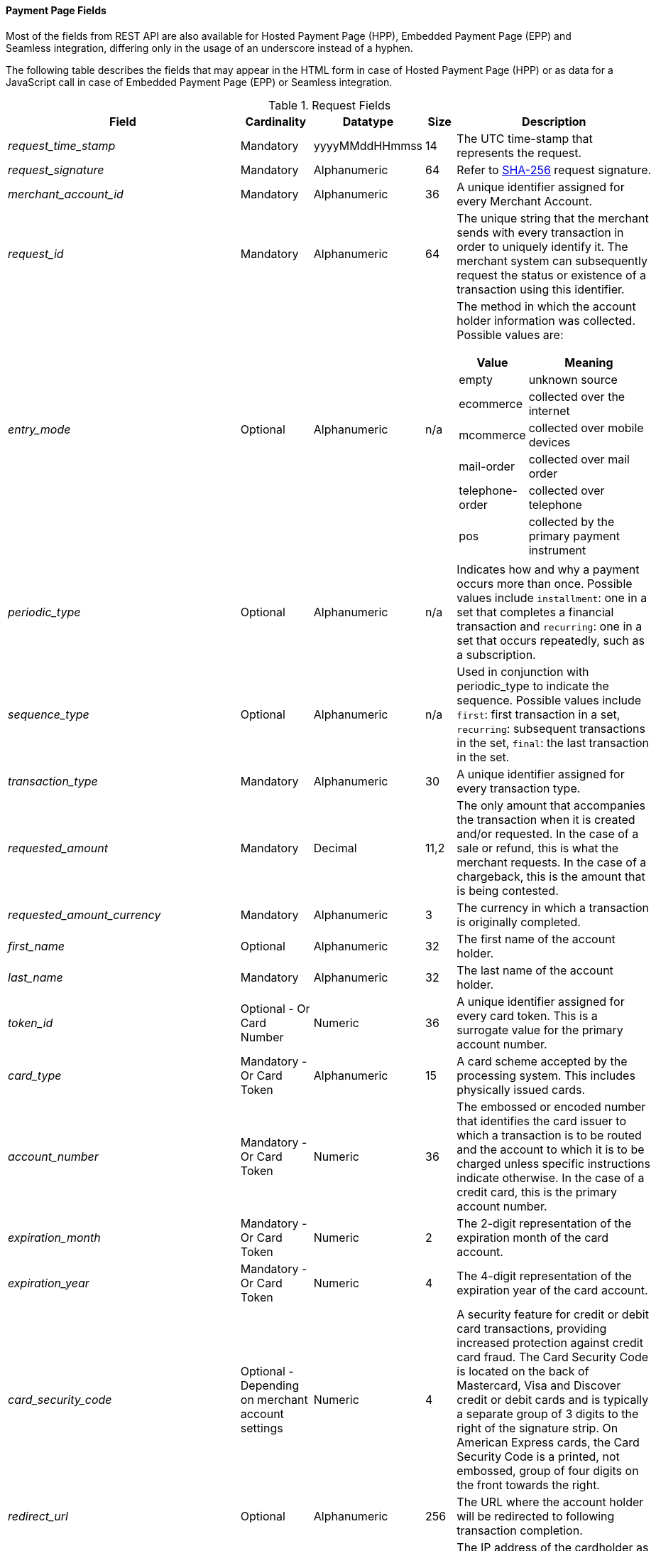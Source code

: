 [#PaymentPageSolutions_Fields]
==== Payment Page Fields

Most of the fields from REST API are also available for Hosted Payment
Page (HPP), Embedded Payment Page (EPP) and Seamless integration,
differing only in the usage of an underscore instead of a hyphen.

The following table describes the fields that may appear in the HTML
form in case of Hosted Payment Page (HPP) or as data for a JavaScript
call in case of Embedded Payment Page (EPP) or Seamless integration.

[cols="19e,8,8,5,60a"]
[#PaymentPageSolutions_Fields_Request]
.Request Fields
|===
| Field | Cardinality | Datatype | Size | Description

|request_time_stamp |Mandatory |yyyyMMddHHmmss |14 |The UTC time-stamp that represents the request.
|request_signature |Mandatory |Alphanumeric |64 a|Refer to <<PP_Security, SHA-256>> request signature.
|merchant_account_id |Mandatory |Alphanumeric |36 |A unique identifier assigned for every Merchant Account.
|request_id |Mandatory |Alphanumeric |64 |The unique string that the merchant sends with every transaction in order to uniquely identify it.
The merchant system can subsequently request the status or existence of a transaction using this identifier.
|entry_mode |Optional |Alphanumeric |n/a a|The method in which the account holder information was collected. Possible
values are:

[cols="1,2"]
!===
! Value ! Meaning

! empty ! unknown source
! ecommerce ! collected over the internet
! mcommerce ! collected over mobile devices
! mail-order ! collected over mail order
! telephone-order ! collected over telephone
! pos ! collected by the primary payment instrument
!===

|periodic_type |Optional |Alphanumeric |n/a |Indicates how and why a
payment occurs more than once. Possible values include ``installment``:
one in a set that completes a financial transaction and ``recurring``: one
in a set that occurs repeatedly, such as a subscription.
|sequence_type |Optional |Alphanumeric |n/a |Used in conjunction with
periodic_type to indicate the sequence. Possible values include ``first``:
first transaction in a set, ``recurring``: subsequent transactions in the
set, ``final``: the last transaction in the set.
|transaction_type |Mandatory |Alphanumeric |30 |A unique identifier assigned for every transaction type.
|requested_amount |Mandatory |Decimal |11,2 |The only amount that accompanies the transaction when it is created and/or requested. In the
case of a sale or refund, this is what the merchant requests. In the case of a chargeback, this is the amount that is being contested.
|requested_amount_currency |Mandatory |Alphanumeric |3 |The currency in which a transaction is originally completed.
|first_name |Optional |Alphanumeric |32 |The first name of the account holder.
|last_name |Mandatory |Alphanumeric |32 |The last name of the account holder.
|token_id |Optional   - Or Card Number |Numeric |36 |A unique identifier assigned for every card token. This is a surrogate value for the primary account number.
|card_type |Mandatory   - Or Card Token |Alphanumeric |15 |A card scheme accepted by the processing system. This includes physically issued cards.
|account_number |Mandatory   - Or Card Token |Numeric |36 |The  embossed or encoded number that identifies the card issuer to which a transaction
is to be routed and the account to which it is to be charged unless specific instructions indicate otherwise. In the case of a credit card,
this is the primary account number.
|expiration_month |Mandatory   - Or Card Token |Numeric |2 |The 2-digit representation of the expiration month of the card account.
|expiration_year |Mandatory   - Or Card Token |Numeric |4 |The 4-digit representation of the expiration year of the card account.
|card_security_code |Optional   - Depending on merchant account settings |Numeric |4 |A security feature for credit or debit card transactions,
providing increased protection against credit card fraud. The Card
Security Code is located on the back of Mastercard, Visa and Discover
credit or debit cards and is typically a separate group of 3 digits to
the right of the signature strip. On American Express cards, the Card
Security Code is a printed, not embossed,  group of four digits on the
front towards the right.
|redirect_url |Optional |Alphanumeric |256 |The URL where the account holder will be redirected to following transaction completion.
|ip_address |Optional |Alphanumeric |15 |The IP address of the cardholder as recorded by the entity receiving the transaction attempt from the cardholder.
|email |Optional |Alphanumeric |64 |The email address of the account holder.
|phone |Optional |Alphanumeric |32 |The phone number of the account holder.
|order_detail |Optional |Alphanumeric |256 |Merchant-provided string to store the order detail for the transaction.
|order_number |Optional |Alphanumeric |64 |Merchant-provided string to store the order detail for the transaction.
|merchant_crm_id |Optional |Alphanumeric |64 |The merchant CRM ID for the account holder.
|field_name_n[1-10] |Optional |Alphanumeric |36 |Text used to name the transaction custom field. Possible values for n can be in the range from 1 to 10.
|field_value_n[1-10] |Optional |Alphanumeric |256 |Used with a key, the content used to define the value of the transaction custom field.
Possible values for n can be in the range from 1 to 10.
|notification_url_n[1-3] |Optional |Alphanumeric |256 |{payment-gateway-abbr} uses the notification URL to inform the merchant about the outcome of the payment
process. Usually the merchant provides one URL, to which {payment-gateway-abbr} will send the notification to. If required, the merchant can define more than one
notification URL.
|notification_transaction_state_n[1-3] |Optional |Alphanumeric |12 | The merchants can provide notification URLs which correspond to the
transaction state. The merchants define one URL for success and one for failure. +
If the merchants want to do that, they must use both fields in parallel:
``notification_url_n[1-3]`` and ``notification_transaction_state_n[1-3]``.
|descriptor |Optional |Alphanumeric |64 |The field which is shown on the customer's card statement. This feature is not supported by all the
acquirers. The size of this field depends on the acquirer. Please contact technical support for further clarification.
|parent_transaction_id |Optional |Alphanumeric |36 |A  unique identifier assigned for every parent transaction.
|payment_method |Optional |Alphanumeric |15 |Text used to name the payment method.
|locale |Optional |Alphanumeric |6 |Code to indicate which default language the payment page should be rendered in.
|device_fingerprint |Optional |Alphanumeric |4096 |A device fingerprint is information collected about a remote computing device for the purpose
of identification. Fingerprints can be used to fully or partially identify individual users or devices even when cookies are turned off.
|processing_redirect_url |Optional |Alphanumeric |2000 |The URL to which the Account Holder will be re-directed during payment processing. This
is normally a page on the Merchant's website.
|cancel_redirect_url |Optional |Alphanumeric |2000 |The URL to which the Account Holder will be re-directed after he has cancelled a payment.
This is normally a page on the Merchant's website.
|fail_redirect_url |Optional |Alphanumeric |2000 |The URL to which the
Account Holder will be re-directed after an unsuccessful payment. This
is normally a page on the Merchant's website notifying the Account
Holder of a failed payment often with the option to try another Payment
Method.
|success_redirect_url |Optional |Alphanumeric |2000 |The URL to which the Account Holder will be re-directed after a successful payment. This
is normally a success confirmation page on the Merchant's website.
|merchant_account_resolver_category |Mandatory |Alphanumeric |32 |Configuration specific category name for automatic merchant account
resolving based on logged in user or "super merchant account".
|notification_transaction_url |Mandatory |Alphanumeric |2000 |This field
has been replaced by ``notification_url_n[1-3]`` (see above). It can still be used but it can only provide a single URL for notifications.
|cryptogram_type |Optional |Alphanumeric |11 |Cryptogram type enumeration – ``android-pay`` or ``apple-pay``.
|cryptogram_value |Optional |Alphanumeric |  |Cryptogram value for android or apple creditcard payments.
|mandate_signature_image |Optional |Alphanumeric |  |The signature of the Mandate Transaction.
|mandate_signed_city |Optional |Alphanumeric |36 |The city that the Mandate was signed in.
|mandate_signed_date |Optional |YYYY-MM-DD |16 |The date that the Mandate was signed.
|mandate_due_date |Optional |Alphanumeric |  |The date that the Mandate Transaction is due.
|mandate_mandate_id |Optional |Alphanumeric |35 |The Mandate ID for the Mandate Transaction.
|capture_date |Optional |Alphanumeric | a| <<SEPADirectDebit_Fields_SpecificFields_DelayedProcessing, Date when transaction should be processed (SEPA)>>.
|bank_account_bank_code |Optional |Alphanumeric |15 |The national bank sorting code for national bank transfers.
|bank_account_bank_name |Optional |Alphanumeric |100 |The name of the consumer's bank.
|bank_account_account_number |Mandatory |Alphanumeric |34 |The number designating a bank account used nationally.
|bank_account_account_owner |  |  |  |Bank account owner name (not used anymore – ``last_name`` and ``first_name`` used instead).
|bank_account_iban |Optional |Alphanumeric |34 |The International Bank Account Number required in a Bank Transfer. It is an international
standard for identifying bank accounts across national borders. The current standard is ISO 13616:2007, which indicates SWIFT as the formal
registrar.
|bank_account_bic |Optional |Alphanumeric |15 |The Bank Identifier Code information required in a Bank Transfer.
|bank_account_branch_city |Optional |Alphanumeric |64 |The city that the bank is located in. Typically required for Chinese Bank Transfers.
|bank_account_branch_state |Optional |Alphanumeric |64 |The state that the bank is located in. Typically required for Chinese Bank Transfers.
|bank_account_branch_address |Optional |Alphanumeric |64 |The address of the bank. Typically required for Chinese Bank Transfers.
|postal_code |Optional |Alphanumeric |16 |ZIP postal Code
|country |Mandatory |Alphanumeric |3 |Account holder country code.
|payment_country |Optional |Alphanumeric |3 |Payment related country code – usually used for payment method specific validation (country
restrictions)
|state |Optional |Alphanumeric |32 |State
|city |Mandatory |Alphanumeric |32 |City
|street1 |Mandatory |Alphanumeric |128 |Primary Street Address
|street2 |Optional |Alphanumeric |128 |Secondary Street Address
|social_security_number |Optional |Alphanumeric |14 |The Social Security
number of the Account Holder.
|payment_method_url |Optional |Alphanumeric |  |URL of payment method
provider that user should be redirected to so payment can be finished.
(not needed and ignored in request.)
|attempt_three_d |Optional |TRUE/FALSE |  |Indicates that the
Transaction Request should proceed with the 3D Secure workflow if the
Card Holder is enrolled. Otherwise, the transaction proceeds without
3D Secure. This field is used in conjunction with Hosted Payment Page.
|psp_name |Optional |Alphanumeric |256 |The assigned skin name for a
merchant's customized HPP skin. This will display the merchant's skin
instead of the default skin.
|psp_id |Optional |Alphanumeric |36 |Not needed in request. EE internal Payment Service Provider ID.
|file_name |Optional |Alphanumeric |255 |_Batch payment…_
|record_number |Optional |Numeric |11 |_Batch payment…_
|consumer_id |Optional |Alphanumeric |50 |The Identifier of the Consumer.
|consumer_email |Optional |Alphanumeric |64 |Consumer email address.
|risk_reference_id |Optional |Alphanumeric |24 |
|api_id |Optional |Alphanumeric |36 |Reserved for future use.
|group_transaction_id |Optional |Alphanumeric |36 |Common ID for all
referenced transactions. It is usually transaction ID of the first
transaction in chain.
|notifications_format |Optional |Alphanumeric |256 |Content type of the
IPN (application/xml, application/json,
application/x-www-form-urlencoded).
|date_of_birth |Optional |YYYY-MM-DD |  |Account holder birth date.
|creditor_id |Optional |Alphanumeric |35 |The Creditor Id for the
Merchant Account SEPA.
|gender |Optional |Alphanumeric |1 |Enumeration - ``m `` or ``f``
|shipping_country |Mandatory |Alphanumeric |3 |The Country ID portion of
the address of the Shipping Address.
|shipping_state |Optional |Alphanumeric |32 |The state or province
portion of the address of the Shipping Address.
|shipping_city |Mandatory |Alphanumeric |32 |The city of the address of
the Shipping Address.
|shipping_postal_code |Optional |Alphanumeric |16 |The postal code or
ZIP of the address of the Shipping Address.
|shipping_street1 |Mandatory |Alphanumeric |128 |The first line of the
street address of the Shipping Address.
|shipping_street2 |Optional |Alphanumeric |128 |The second line of the
street address of the Shipping Address.
|shipping_first_name |Mandatory |Alphanumeric |32 |The first name of the
Shipping Address.
|shipping_last_name |Mandatory |Alphanumeric |32 |The last name of the
Shipping Address.
|shipping_block_no |Optional |Alphanumeric |  |Additional shipping
information (paylah).
|shipping_level |Optional |Alphanumeric |  |Additional shipping
information (paylah).
|shipping_unit |Optional |Alphanumeric |  |Additional shipping
information (paylah).
|shipping_phone |Optional |Alphanumeric |32 |The phone number of the
Shipping Address.
|pares |Optional |Alphanumeric |  |Digitally signed, base64-encoded
authentication response message received from the issuer (3D Secure
transaction).
|custom_css_url |Optional |Alphanumeric |2000 |URL specified by merchant
pointing to the CSS resource customizing HPP/EPP.
|item_name_1 |O/Mandatory | Alphanumeric | 256 | Order item name.
| item_id_1 | Optional | Alphanumeric | 256 | Order item article identifier.
| item_amount_1 | O/Mandatory | Numeric | 18,6 | Order item amount.
| item_quantity_1 | O/Mandatory | Numeric | 5 | Order item quantity.
| item_description_1 | Optional | Alphanumeric | 1024 | Order item description.
|otp |Optional |Alphanumeric |  |One time password (icashcard).
|wallet_account_id |Mandatory |Alphanumeric |128 |The unique identifier of the Account Holder's Wallet Account.
|browser_ip_address |Optional |Alphanumeric |32 |IP address of consumer obtained by payment page in time of payment.
|browser_hostname |Optional |Alphanumeric |255 |Consumer's web browser obtained by payment page in time of payment.
|browser_version |Optional |Alphanumeric |255 |Version number of consumer's web browser obtained by payment page in time of payment.
|browser_os |Optional |Alphanumeric |255 |Consumer's operating system obtained by payment page in time of payment.
|browser_screen_resolution |Optional |Alphanumeric |32 |Consumer's screen resolution obtained by payment page in time of payment.
|browser_referrer |Optional |Alphanumeric |4096 |URL referring to previous page consumer visited before payment page.
|liability_shift_indicator |Optional |Alphanumeric |1 a|
Indicating liability shift in case of 3D Secure transactions. Possible
values:

Y - Liability Shift transferred to issuer +
N - No Liability Shift +
U - LI information unavailable

|consumer_date_of_birth |Optional |Alphanumeric |  |Consumer date of birth.
|consumer_social_security_number |Optional |Alphanumeric |14 |Social security number of the consumer.
|consumer_gender |Optional |Alphanumeric |1 |Gender of consumer.
| order_item_amount | Mandatory | Numeric | 18,6 | Order item(s) price(s) per unit.
| order_item_quantity | Mandatory | Numeric | 5 | Total count(s) of the item(s) in the order.
| order_item_article_number | Optional | Alphanumeric | 256 | Item EAN(s) or other article(s) identifier(s).
| order_item_name | Mandatory | Alphanumeric | 256 | Name(s) of the item(s) in the basket.
| order_item_amount_currency | Mandatory | Alphanumeric | 3 | Currency(ies) of the order item amount(s).
| order_item_tax_rate | Optional | Numeric | 5,2 | Order item tax rate(s) in percentage already included within order item price (``order_item_amount``).
| order_item_tax_amount | Optional | Numeric | 18,6 | Order item tax(es) per unit already included within the order item price (``order_item_amount``).
|orderItems[n].name |O/Mandatory |Alphanumeric |256 |Order item name.
|orderItems[n].articleNumber |Optional |Alphanumeric |256 |Order item article identifier.
|orderItems[n].amount.value |O/Mandatory |Numeric |18,6 |Order item price.
|orderItems[n].amount.currency |O/Mandatory |Alphanumeric |3 |Currency of the order item price (``amount.value``).
|orderItems[n].taxRate |Optional |Numeric |5,2 |Order item tax rate in percentage already included within order item price (``amount.value``).
|orderItems[n].taxAmount.value |Optional |Numeric |18,6 |Order item tax per unit already included within the order item price (``amount.value``).
|orderItems[n].taxAmount.currency |Optional |Alphanumeric |3 |Tax amount currency.
|orderItems[n].quantity |O/Mandatory |Numeric |5 |Total count of the item in the order.
|airline_industry_airline_code |Optional |Alphanumeric |3 |The airline code assigned by IATA.
|airline_industry_airline_name |Optional |Alphanumeric |64 |Name of the airline.
|airline_industry_passenger_code |Optional |Alphanumeric |10 |The file key of the Passenger Name Record (PNR). This information is mandatory
for transactions with AirPlus UATP cards.
|airline_industry_passenger_name |Optional |Alphanumeric |10 |The name of the Airline Transaction passenger.
|airline_industry_passenger_phone |Optional |Alphanumeric |32 |The phone number of the Airline Transaction passenger.
|airline_industry_passenger_email |Optional |Alphanumeric |64 |The Email Address of the Airline Transaction passenger.
|airline_industry_passenger_ip_address |Optional |Alphanumeric |45 |The IP Address of the Airline Transaction passenger.
|airline_industry_ticket_issue_date |Optional |Date |  |The date the ticket was issued.
|airline_industry_ticket_number |Optional |Alphanumeric |11 |The airline
ticket number, including the check digit. If no airline ticket number
(IATA) is used, the element field must be populated with 99999999999.
|airline_industry_ticket_restricted_flag |Optional |0/1 |  |Indicates
that the Airline Transaction is restricted. 0 = No restriction, 1 =
Restricted (non-refundable).
|airline_industry_pnr_file_key |Optional |Alphanumeric |  |The Passenger Name File ID for the Airline Transaction.
|airline_industry_ticket_check_digit |Optional |Numeric |  |The airline ticket check digit.
|airline_industry_agent_code |Optional |Alphanumeric |  |The agency code
assigned by IATA. If no IATA code is used, the element field must be
populated with 99999999.
|airline_industry_agent_name |Optional |Alphanumeric |  |The agency name.
|airline_industry_non_taxable_net_amount |Optional |Numeric |  |This
field must contain the net amount of the purchase transaction in the
specified currency for which the tax is levied. Two decimal places are
implied. If this field contains a value greater than zero, the indicated
value must differ to the content of the transaction amount.
|airline_industry_ticket_issuer_street1 |Mandatory |Alphanumeric |  |The
Issuer Address Street for the Airline Transaction.
|airline_industry_ticket_issuer_street2 |Optional |Alphanumeric |  |The
Issuer Address Street 2 for the Airline Transaction.
|airline_industry_ticket_issuer_city |Mandatory |Alphanumeric |32 |The
city of the address of the Airline Transaction issuer.
|airline_industry_ticket_issuer_state |Optional |Alphanumeric |  |The
state of the address of the Airline Transaction issuer.
|airline_industry_ticket_issuer_country |Mandatory |Alphanumeric |3 |The
Issuer Address Country ID for the Airline Transaction.
|airline_industry_ticket_issuer_postal_code |Optional |Alphanumeric |16
|An alphanumeric numeric code used to represent the Airline Transaction
issuer Postal.
|airline_industry_number_of_passengers |Optional |Numeric |3 |The number
of passengers on the Airline Transaction.
|airline_industry_reservation_code |Optional |Alphanumeric |32 |The
reservation code of the Airline Transaction passenger.
|airline_industry_itinerary_segment_n[1-10]_carrier_code |Mandatory |Alphanumeric |3 |The 2-letter airline code (e.g. LH, BA, KL) supplied
by IATA for each leg of a flight.
|airline_industry_itinerary_segment_n[1-10]_departure_airport_code |Mandatory |Alphanumeric |3 |The departure airport code. IATA assigns
the airport codes.
|airline_industry_itinerary_segment_n[1-10]_departure_city_code |Mandatory |Alphanumeric |32 |The departure City Code of the Itinerary
Segment. IATA assigns the airport codes.
|airline_industry_itinerary_segment_n[1-10]_arrival_airport_code |Mandatory |Alphanumeric |3 |The arrival airport code of the Itinerary
Segment. IATA assigns the airport codes.
|airline_industry_itinerary_segment_n[1-10]_arrival_city_code |Mandatory |Alphanumeric |32 |The arrival city code of the Itinerary
Segment. IATA assigns the airport codes.
|airline_industry_itinerary_segment_n[1-10]_departure_date |Mandatory |Date |  |The departure date for a given leg.
|airline_industry_itinerary_segment_n[1-10]_arrival_date |Mandatory |Date |  |The arrival date of the Itinerary Segment. IATA assigns the
airport codes.
|airline_industry_itinerary_segment_n[1-10]_flight_number |Optional |Alphanumeric |6 |The flight number of the Itinerary Segment.
|airline_industry_itinerary_segment_n[1-10]_fare_class |Optional |Alphanumeric |6 |Used to distinguish between First Class, Business
Class and Economy Class, but also used to distinguish between different
fares and booking codes within the same type of service.
|airline_industry_itinerary_segment_n[1-10]_fare_basis |Optional |Alphanumeric |6 |Represents a specific fare and class of service with
letters, numbers, or a combination of both.
|airline_industry_itinerary_segment_n[1-10]_stop_over_code |Optional |0/1 |  |0 = allowed, 1 = not allowed
|airline_industry_itinerary_segment_n[1-10]_tax_amount |Optional |Numeric |18,6 |The amount of the Value Added Tax levied on the
transaction amount in the specified currency.
|cruise_industry_carrier_code |Optional |Alphanumeric |10 |The airline code assigned by IATA.
|cruise_agent_code |Optional |Alphanumeric |10 |The agency code assigned by IATA.
|cruise_industry_travel_package_type_code |Optional |Alphanumeric |10 |This indicates if the package includes car rental, airline flight, both
or neither. Valid entries include: ``C`` = Car rental reservation included,
``A`` = Airline flight reservation included, ``B`` = Both car rental and airline
flight reservations included, ``N`` = Unknown.
|cruise_industry_ticket_number |Optional |Alphanumeric |15 |The ticket
number, including the check digit.
|cruise_passenger_name |Optional |Alphanumeric |100 |The name of the passenger.
|cruise_lodging_check_in_date |Optional |Date |  |The cruise departure date also known as the sail date.
|cruise_lodging_check_out_date |Optional |Date |  |The cruise return date also known as the sail end date.
|cruise_lodging_room_rate |Optional |Numeric |18,6 |The total cost of the cruise.
|cruise_number_of_nights |Optional |Numeric |3 |The length of the cruise in days.
|cruise_lodging_name |Optional |Alphanumeric |100 |The ship name booked for the cruise.
|cruise_lodging_city_name |Optional |Alphanumeric |20 |The name of the city where the lodging property is located.
|cruise_lodging_region_code |Optional |Alphanumeric |10 |The region code where the lodging property is located.
|cruise_lodging_country_code |Optional |Alphanumeric |10 |The country code where the lodging property is located.
|cruise_industry_itinerary_segment_n[1-10]_carrier_code |Mandatory |Alphanumeric |3 |The 2-letter airline code (e.g. LH, BA, KL) supplied
by IATA for each leg of a flight.
|cruise_industry_itinerary_segment_n[1-10]_departure_airport_code |Mandatory |Alphanumeric |3 |The departure airport code. IATA assigns
the airport codes.
|cruise_industry_itinerary_segment_n[1-10]_departure_city_code |Mandatory |Alphanumeric |32 |The departure City Code of the Itinerary
Segment. IATA assigns the airport codes.
|cruise_industry_itinerary_segment_n[1-10]_arrival_airport_code |Mandatory |Alphanumeric |3 |The arrival airport code of the Itinerary
Segment. IATA assigns the airport codes.
|cruise_industry_itinerary_segment_n[1-10]_arrival_city_code |Mandatory |Alphanumeric |32 |The arrival city code of the Itinerary
Segment. IATA assigns the airport codes.
|cruise_industry_itinerary_segment_n[1-10]_departure_date |Mandatory |Date |  |The departure date for a given leg.
|cruise_industry_itinerary_segment_n[1-10]_arrival_date |Mandatory |Date |  |The arrival date of the Itinerary Segment. IATA assigns the
airport codes.
|cruise_industry_itinerary_segment_n[1-10]_flight_number |Optional |Alphanumeric |6 |The flight number of the Itinerary Segment.
|cruise_industry_itinerary_segment_n[1-10]_fare_class |Optional |Alphanumeric |6 |Used to distinguish between First Class, Business
Class and Economy Class, but also used to distinguish between different
fares and booking codes within the same type of service.
|cruise_industry_itinerary_segment_n[1-10]_fare_basis |Optional |Alphanumeric |6 |Represents a specific fare and class of service with
letters, numbers, or a combination of both.
|cruise_industry_itinerary_segment_n[1-10]_stop_over_code |Optional |0/1 |  |0 = allowed, 1 = not allowed
|cruise_industry_itinerary_segment_n[1-10]_tax_amount |Optional |Numeric |18,6 |The amount of the Value Added Tax levied on the
transaction amount in the specified currency.
|hpp_processing_timeout |Optional |String (Cardinal Number) |8 |This
field uses cardinal numbers which are treated like a string. It
determines the timeout of an HPP page in milliseconds when this HPP page
uses popup. During an open popup, _{payment-gateway}_ polls query
requests. If these poll requests are not accomplished until
timeout, polling stops and displays a message. Default timeout is 10
minutes (value = "600000").
|===

[cols="19e,8,8,5,60a"]
[#PaymentPageSolutions_Fields_Response]
.Response Fields
|===
| Field | Cardinality | Datatype | Size | Description

|response_signature |Mandatory |Alphanumeric |64 |Refer to SHA-256 response signature.
|transaction_type |Mandatory |Alphanumeric |30 |A unique identifier assigned for every transaction type.
|transaction_state |Mandatory |Alphanumeric |12 |The current status of a
transaction. Typically, a transaction will start from a submitted state,
to an in-progress, and then finish in either the success or failed
state.
|transaction_id |Mandatory |Alphanumeric |36 |A unique identifier assigned for every transaction.
|request_id |Mandatory |Alphanumeric |64 |The unique string that the
merchant sends with every transaction in order to uniquely identify it.
The merchant system can subsequently request the status or existence of
a transaction using this identifier.
|requested_amount |Mandatory |Numeric |18,2 |The only amount that
accompanies the transaction when it is created and/or requested. In the
case of a sale or refund, this is what the merchant requests. In the
case of a chargeback, this is the amount that is being contested.
|merchant_account_id |Mandatory |Alphanumeric |36 |A unique identifier
assigned for every Merchant Account.
|completion_time_stamp |Mandatory |yyyyMMddHHmmss |14 |The UTC
time-stamp that represents the response.
|status_code_n |Mandatory |Alphanumeric |12 |The status of a
transaction. This is primarily used in conjunction with the transaction
state to determine the exact details of the status of the transaction.
|status_description_n |Mandatory |Alphanumeric |256 |Text used to
describe the transaction status.
|status_severity_n |Mandatory |Alphanumeric |20 |The severity of the
transaction, can be information, warning, error.
|provider_transaction_id_n |Optional |Alphanumeric |36 |The unique
identifier for a provider transaction, typically generated by
the provider.
|provider_transaction_reference_id |Optional |Alphanumeric |36
|Provider's reference ID. This may be non-unique.
|authorization_code |Mandatory |Alphanumeric |36 |An alphanumeric
numeric code used to represent the provider authorization.
|token_id |Optional   - Or Card Number |Alphanumeric |36 |A  unique
identifier assigned for every card token. This is a surrogate value for
the primary account number.
|masked_account_number |Optional |Alphanumeric |36 |A  code used to
represent the card masked account.
|ip_address |Optional |Alphanumeric |15 |The IP address of the
cardholder as recorded by the entity receiving the transaction attempt
from the cardholder.
|===
